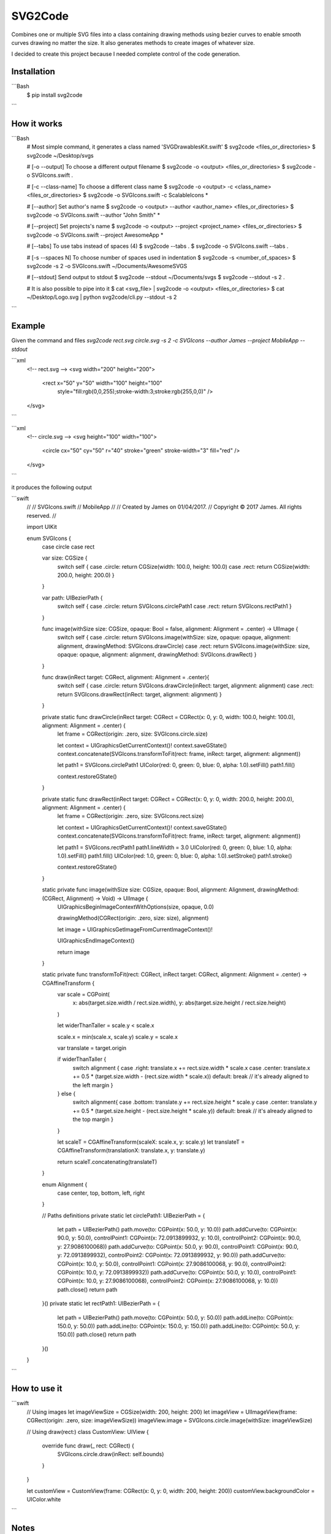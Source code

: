 SVG2Code
========

Combines one or multiple SVG files into a class containing drawing methods using bezier curves to
enable smooth curves drawing no matter the size. It also generates methods to create images of whatever size.

I decided to create this project because I needed complete control of the code generation.


Installation
------------

```Bash
    $ pip install svg2code
```


How it works
------------

```Bash
    # Most simple command, it generates a class named 'SVGDrawablesKit.swift'
    $ svg2code <files_or_directories>
    $ svg2code ~/Desktop/svgs

    # [-o --output] To choose a different output filename
    $ svg2code -o <output> <files_or_directories>
    $ svg2code -o SVGIcons.swift .

    # [-c --class-name] To choose a different class name
    $ svg2code -o <output> -c <class_name> <files_or_directories>
    $ svg2code -o SVGIcons.swift -c ScalableIcons *

    # [--author] Set author's name
    $ svg2code -o <output> --author <author_name> <files_or_directories>
    $ svg2code -o SVGIcons.swift --author "John Smith" *

    # [--project] Set projects's name
    $ svg2code -o <output> --project <project_name> <files_or_directories>
    $ svg2code -o SVGIcons.swift --project AwesomeApp *

    # [--tabs] To use tabs instead of spaces (4)
    $ svg2code --tabs .
    $ svg2code -o SVGIcons.swift --tabs .

    # [-s --spaces N] To choose number of spaces used in indentation 
    $ svg2code -s <number_of_spaces>
    $ svg2code -s 2 -o SVGIcons.swift ~/Documents/AwesomeSVGS

    # [--stdout] Send output to stdout
    $ svg2code --stdout ~/Documents/svgs
    $ svg2code --stdout -s 2 .

    # It is also possible to pipe into it
    $ cat <svg_file> | svg2code -o <output> <files_or_directories>
    $ cat ~/Desktop/Logo.svg | python svg2code/cli.py --stdout -s 2
```


Example
-------

Given the command and files `svg2code rect.svg circle.svg -s 2 -c SVGIcons --author James --project MobileApp --stdout`

```xml
    <!-- rect.svg -->
    <svg width="200" height="200">
      <rect x="50" y="50" width="100" height="100" 
        style="fill:rgb(0,0,255);stroke-width:3;stroke:rgb(255,0,0)" />
    </svg>
```

```xml
    <!-- circle.svg -->
    <svg height="100" width="100">
      <circle cx="50" cy="50" r="40" stroke="green" stroke-width="3" fill="red" />
    </svg>
```

it produces the following output

```swift
    //
    //  SVGIcons.swift
    //  MobileApp
    //
    //  Created by James on 01/04/2017.
    //  Copyright © 2017 James. All rights reserved.
    //

    import UIKit

    enum SVGIcons {
      case circle
      case rect

      var size: CGSize {
        switch self {
        case .circle: return CGSize(width: 100.0, height: 100.0)
        case .rect: return CGSize(width: 200.0, height: 200.0)
        }
      }

      var path: UIBezierPath {
        switch self {
        case .circle: return SVGIcons.circlePath1
        case .rect: return SVGIcons.rectPath1
        }
      }

      func image(withSize size: CGSize, opaque: Bool = false, alignment: Alignment = .center) -> UIImage {
        switch self {
        case .circle: return SVGIcons.image(withSize: size, opaque: opaque, alignment: alignment, drawingMethod: SVGIcons.drawCircle)
        case .rect: return SVGIcons.image(withSize: size, opaque: opaque, alignment: alignment, drawingMethod: SVGIcons.drawRect)
        }
      }

      func draw(inRect target: CGRect, alignment: Alignment = .center){
        switch self {
        case .circle: return SVGIcons.drawCircle(inRect: target, alignment: alignment)
        case .rect: return SVGIcons.drawRect(inRect: target, alignment: alignment)
        }
      }

      private static func drawCircle(inRect target: CGRect = CGRect(x: 0, y: 0, width: 100.0, height: 100.0), alignment: Alignment = .center) {
        let frame = CGRect(origin: .zero, size: SVGIcons.circle.size)

        let context = UIGraphicsGetCurrentContext()!
        context.saveGState()
        context.concatenate(SVGIcons.transformToFit(rect: frame, inRect: target, alignment: alignment))

        let path1 = SVGIcons.circlePath1
        UIColor(red: 0, green: 0, blue: 0, alpha: 1.0).setFill()
        path1.fill()

        context.restoreGState()
      }

      private static func drawRect(inRect target: CGRect = CGRect(x: 0, y: 0, width: 200.0, height: 200.0), alignment: Alignment = .center) {
        let frame = CGRect(origin: .zero, size: SVGIcons.rect.size)

        let context = UIGraphicsGetCurrentContext()!
        context.saveGState()
        context.concatenate(SVGIcons.transformToFit(rect: frame, inRect: target, alignment: alignment))

        let path1 = SVGIcons.rectPath1
        path1.lineWidth = 3.0
        UIColor(red: 0, green: 0, blue: 1.0, alpha: 1.0).setFill()
        path1.fill()
        UIColor(red: 1.0, green: 0, blue: 0, alpha: 1.0).setStroke()
        path1.stroke()

        context.restoreGState()
      }


      static private func image(withSize size: CGSize, opaque: Bool, alignment: Alignment, drawingMethod: (CGRect, Alignment) -> Void) -> UIImage {
        UIGraphicsBeginImageContextWithOptions(size, opaque, 0.0)

        drawingMethod(CGRect(origin: .zero, size: size), alignment)

        let image = UIGraphicsGetImageFromCurrentImageContext()!

        UIGraphicsEndImageContext()

        return image
      }

      static private func transformToFit(rect: CGRect, inRect target: CGRect, alignment: Alignment = .center) -> CGAffineTransform {
        var scale = CGPoint(
          x: abs(target.size.width / rect.size.width),
          y: abs(target.size.height / rect.size.height)
        )

        let widerThanTaller = scale.y < scale.x

        scale.x = min(scale.x, scale.y)
        scale.y = scale.x

        var translate = target.origin

        if widerThanTaller {
          switch alignment {
          case .right: translate.x += rect.size.width * scale.x
          case .center: translate.x += 0.5 * (target.size.width - (rect.size.width * scale.x))
          default: break // it's already aligned to the left margin
          }
        } else {
          switch alignment{
          case .bottom: translate.y += rect.size.height * scale.y
          case .center: translate.y += 0.5 * (target.size.height - (rect.size.height * scale.y))
          default: break // it's already aligned to the top margin
          }
        }

        let scaleT = CGAffineTransform(scaleX: scale.x, y: scale.y)
        let translateT = CGAffineTransform(translationX: translate.x, y: translate.y)

        return scaleT.concatenating(translateT)
      }

      enum Alignment {
        case center, top, bottom, left, right
      }

      // Paths definitions
      private static let circlePath1: UIBezierPath = {
        let path = UIBezierPath()
        path.move(to: CGPoint(x: 50.0, y: 10.0))
        path.addCurve(to: CGPoint(x: 90.0, y: 50.0), controlPoint1: CGPoint(x: 72.0913899932, y: 10.0), controlPoint2: CGPoint(x: 90.0, y: 27.9086100068))
        path.addCurve(to: CGPoint(x: 50.0, y: 90.0), controlPoint1: CGPoint(x: 90.0, y: 72.0913899932), controlPoint2: CGPoint(x: 72.0913899932, y: 90.0))
        path.addCurve(to: CGPoint(x: 10.0, y: 50.0), controlPoint1: CGPoint(x: 27.9086100068, y: 90.0), controlPoint2: CGPoint(x: 10.0, y: 72.0913899932))
        path.addCurve(to: CGPoint(x: 50.0, y: 10.0), controlPoint1: CGPoint(x: 10.0, y: 27.9086100068), controlPoint2: CGPoint(x: 27.9086100068, y: 10.0))
        path.close()
        return path
      }()
      private static let rectPath1: UIBezierPath = {
        let path = UIBezierPath()
        path.move(to: CGPoint(x: 50.0, y: 50.0))
        path.addLine(to: CGPoint(x: 150.0, y: 50.0))
        path.addLine(to: CGPoint(x: 150.0, y: 150.0))
        path.addLine(to: CGPoint(x: 50.0, y: 150.0))
        path.close()
        return path
      }()
    }
```

How to use it
-------------

```swift
    // Using images
    let imageViewSize = CGSize(width: 200, height: 200)
    let imageView = UIImageView(frame: CGRect(origin: .zero, size: imageViewSize))
    imageView.image = SVGIcons.circle.image(withSize: imageViewSize)

    // Using draw(rect:)
    class CustomView: UIView {
        override func draw(_ rect: CGRect) {
            SVGIcons.circle.draw(inRect: self.bounds)
        }
    }

    let customView = CustomView(frame: CGRect(x: 0, y: 0, width: 200, height: 200))
    customView.backgroundColor = UIColor.white
```

Notes
-----

At this moment, it only supports Swift code generation.

It doesn't implement the full SVG 1.1 specification. 

Whenever I find something from the specification that I need I implement it.

I might also accept implementation requests, e.g., if someone needs shadows or gradients support.


License
-------

MIT - Copyright (c) 2017 Tiago Bras


